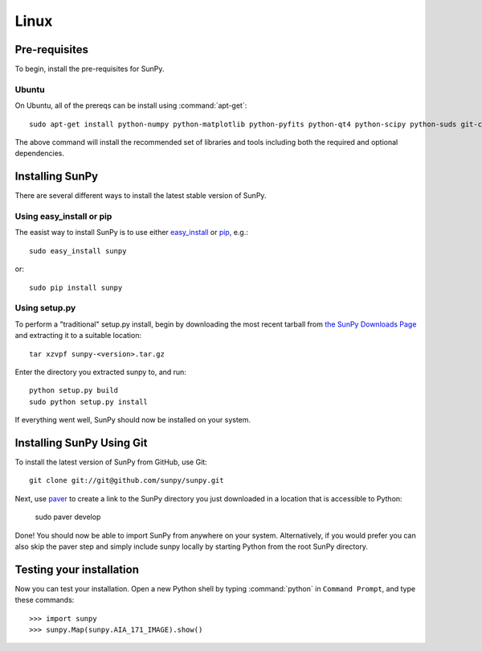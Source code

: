=====
Linux
=====

Pre-requisites
--------------
To begin, install the pre-requisites for SunPy. 

Ubuntu
^^^^^^
On Ubuntu, all of the prereqs can be install using :command:`apt-get`: ::

    sudo apt-get install python-numpy python-matplotlib python-pyfits python-qt4 python-scipy python-suds git-core ipython 

The above command will install the recommended set of libraries and tools including both the required and optional dependencies.

Installing SunPy
----------------
There are several different ways to install the latest stable version of SunPy.

Using easy_install or pip
^^^^^^^^^^^^^^^^^^^^^^^^^
The easist way to install SunPy is to use either 
`easy_install <http://peak.telecommunity.com/DevCenter/EasyInstall>`__ or `pip <http://pypi.python.org/pypi/pip>`__, e.g.: ::

    sudo easy_install sunpy
    
or: ::

    sudo pip install sunpy

Using setup.py
^^^^^^^^^^^^^^
To perform a "traditional" setup.py install, begin by downloading the most 
recent tarball from `the SunPy Downloads Page <http://www.sunpy.org/download/>`__
and extracting it to a suitable location: ::

    tar xzvpf sunpy-<version>.tar.gz
    
Enter the directory you extracted sunpy to, and run: ::

    python setup.py build
    sudo python setup.py install
    
If everything went well, SunPy should now be installed on your system.


Installing SunPy Using Git
--------------------------
To install the latest version of SunPy from GitHub, use Git: ::

    git clone git://git@github.com/sunpy/sunpy.git
    
Next, use `paver <http://paver.github.com/>`__ to create a link to the SunPy 
directory you just downloaded in a location that is accessible to Python:

    sudo paver develop
    
Done! You should now be able to import SunPy from anywhere on your system.
Alternatively, if you would prefer you can also skip the paver step and simply
include sunpy locally by starting Python from the root SunPy directory.


Testing your installation
-------------------------

Now you can test your installation. Open a new Python shell by typing 
:command:`python` in ``Command Prompt``, and type these commands: ::

>>> import sunpy
>>> sunpy.Map(sunpy.AIA_171_IMAGE).show()